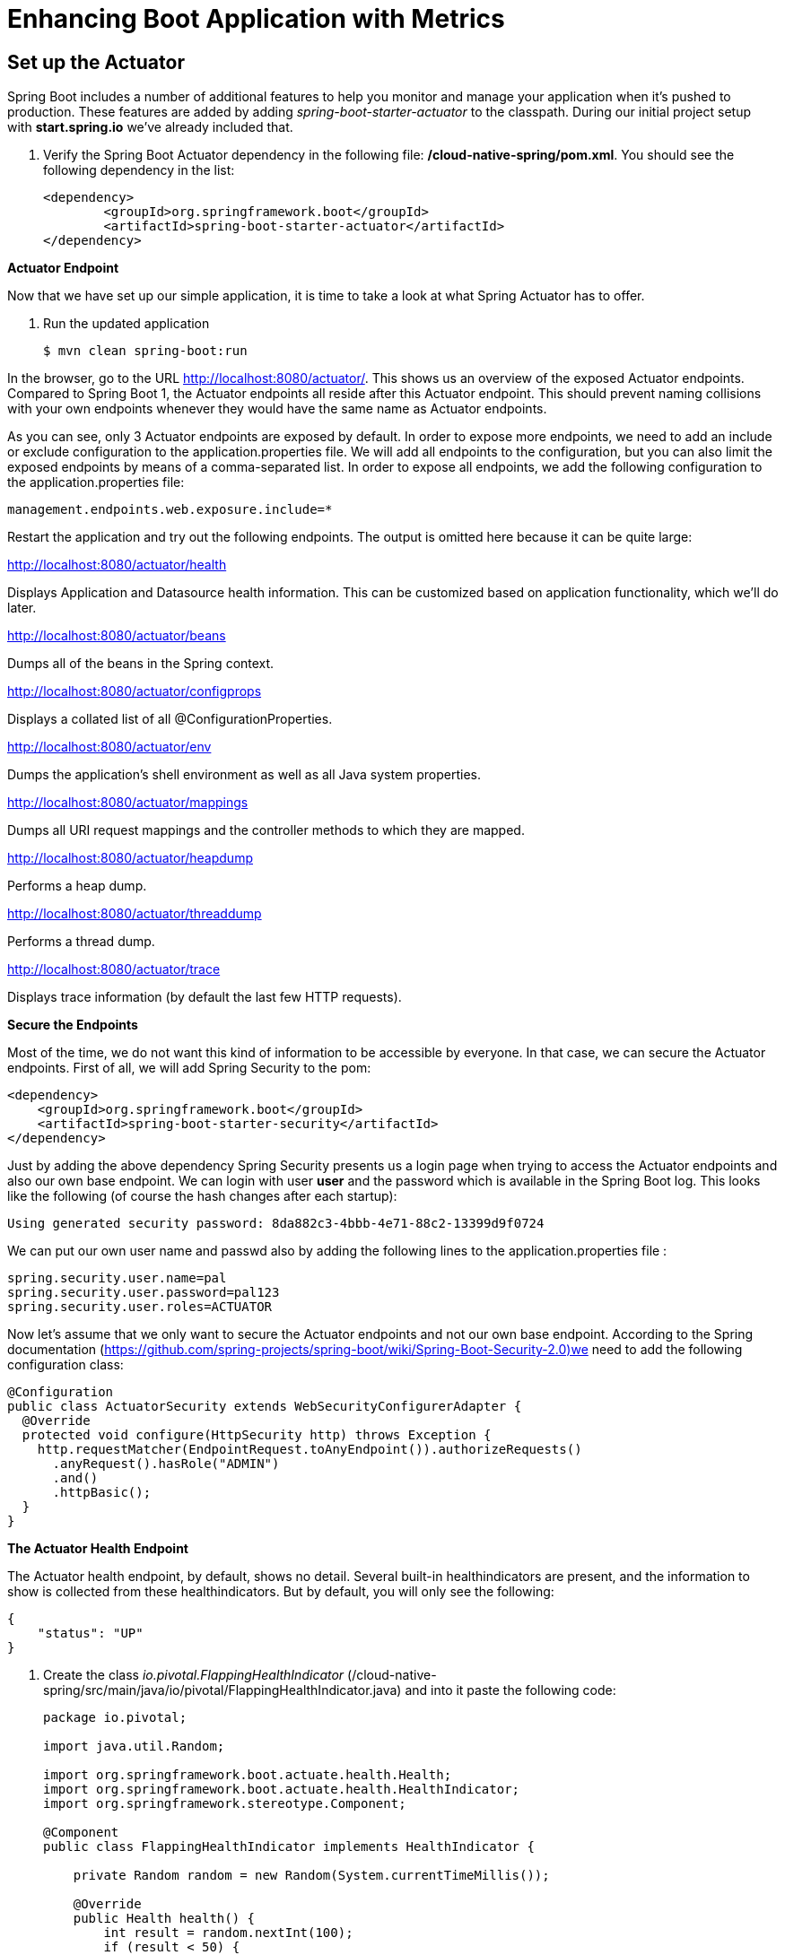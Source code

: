 = Enhancing Boot Application with Metrics

== Set up the Actuator

Spring Boot includes a number of additional features to help you monitor and manage your application when it’s pushed to production. These features are added by adding _spring-boot-starter-actuator_ to the classpath.  During our initial project setup with *start.spring.io* we've already included that.

. Verify the Spring Boot Actuator dependency in the following file: */cloud-native-spring/pom.xml*.  You should see the following dependency in the list:
+
[source, xml]
---------------------------------------------------------------------
<dependency>
	<groupId>org.springframework.boot</groupId>
	<artifactId>spring-boot-starter-actuator</artifactId>
</dependency>
---------------------------------------------------------------------

**Actuator Endpoint**

Now that we have set up our simple application, it is time to take a look at what Spring Actuator has to offer. 

. Run the updated application
+
[source,bash]
---------------------------------------------------------------------
$ mvn clean spring-boot:run
---------------------------------------------------------------------

In the browser, go to the URL http://localhost:8080/actuator/. This shows us an overview of the exposed Actuator endpoints. Compared to Spring Boot 1, the Actuator endpoints all reside after this Actuator endpoint. This should prevent naming collisions with your own endpoints whenever they would have the same name as Actuator endpoints. 

As you can see, only 3 Actuator endpoints are exposed by default. In order to expose more endpoints, we need to add an include or exclude configuration to the application.properties file. We will add all endpoints to the configuration, but you can also limit the exposed endpoints by means of a comma-separated list. In order to expose all endpoints, we add the following configuration to the application.properties file:


[source,bash]
---------------------------------------------------------------------
management.endpoints.web.exposure.include=*

---------------------------------------------------------------------

Restart the application and try out the following endpoints. The output is omitted here because it can be quite large:

http://localhost:8080/actuator/health

Displays Application and Datasource health information.  This can be customized based on application functionality, which we'll do later.

http://localhost:8080/actuator/beans

Dumps all of the beans in the Spring context.

http://localhost:8080/actuator/configprops

Displays a collated list of all @ConfigurationProperties.

http://localhost:8080/actuator/env

Dumps the application’s shell environment as well as all Java system properties.

http://localhost:8080/actuator/mappings

Dumps all URI request mappings and the controller methods to which they are mapped.

http://localhost:8080/actuator/heapdump

Performs a heap dump.

http://localhost:8080/actuator/threaddump

Performs a thread dump.

http://localhost:8080/actuator/trace

Displays trace information (by default the last few HTTP requests).

**Secure the Endpoints**

Most of the time, we do not want this kind of information to be accessible by everyone. In that case, we can secure the Actuator endpoints. First of all, we will add Spring Security to the pom:

[source,bash]
---------------------------------------------------------------------
<dependency>
    <groupId>org.springframework.boot</groupId>
    <artifactId>spring-boot-starter-security</artifactId>
</dependency>
---------------------------------------------------------------------

Just by adding the above dependency Spring  Security presents us a login page when trying to access the Actuator endpoints and also our own base endpoint. We can login with user *user* and the password which is available in the Spring Boot log. This looks like the following (of course the hash changes after each startup):

[source,bash]
---------------------------------------------------------------------
Using generated security password: 8da882c3-4bbb-4e71-88c2-13399d9f0724
---------------------------------------------------------------------
We can put our own user name and passwd also by adding the following lines to the application.properties file :

[source,bash]
---------------------------------------------------------------------
spring.security.user.name=pal
spring.security.user.password=pal123
spring.security.user.roles=ACTUATOR
---------------------------------------------------------------------

Now let's assume that we only want to secure the Actuator endpoints and not our own base endpoint. According to the Spring documentation (https://github.com/spring-projects/spring-boot/wiki/Spring-Boot-Security-2.0)we need to add the following configuration class:

[source,bash]
---------------------------------------------------------------------
@Configuration
public class ActuatorSecurity extends WebSecurityConfigurerAdapter {
  @Override
  protected void configure(HttpSecurity http) throws Exception {
    http.requestMatcher(EndpointRequest.toAnyEndpoint()).authorizeRequests()
      .anyRequest().hasRole("ADMIN")
      .and()
      .httpBasic();
  }
}
---------------------------------------------------------------------

**The Actuator Health Endpoint**

The Actuator health endpoint, by default, shows no detail. Several built-in healthindicators are present, and the information to show is collected from these healthindicators. But by default, you will only see the following:


[source,bash]
---------------------------------------------------------------------
{
    "status": "UP"
}

---------------------------------------------------------------------


. Create the class _io.pivotal.FlappingHealthIndicator_ (/cloud-native-spring/src/main/java/io/pivotal/FlappingHealthIndicator.java) and into it paste the following code:
+
[source,java]
---------------------------------------------------------------------
package io.pivotal;

import java.util.Random;

import org.springframework.boot.actuate.health.Health;
import org.springframework.boot.actuate.health.HealthIndicator;
import org.springframework.stereotype.Component;

@Component
public class FlappingHealthIndicator implements HealthIndicator {

    private Random random = new Random(System.currentTimeMillis());

    @Override
    public Health health() {
        int result = random.nextInt(100);
        if (result < 50) {
            return Health.down().withDetail("flapper", "failure").withDetail("random", result).build();
        } else {
            return Health.up().withDetail("flapper", "ok").withDetail("random", result).build();
        }
    }
}
---------------------------------------------------------------------
+
This demo health indicator will randomize the health check.

. Build and run the _cloud-native-spring_ application:
+
[source,bash]
---------------------------------------------------------------------
$ mvn clean spring-boot:run
---------------------------------------------------------------------

. Browse to http://localhost:8080/health and verify that the output is similar to the following (and changes randomly!).
+
[source,json]
---------------------------------------------------------------------
{
  "status": "UP",
  "flapping": {
      "status": "UP",
      "flapper": "ok",
      "random": 42
  },
  "diskSpace": {
      "status": "UP",
      "free": 42345678945,
      "threshold": 12345678
  }
}
---------------------------------------------------------------------

== Metrics

Spring Boot provides an endpoint http://localhost:8080/metrics that exposes several automatically collected metrics for your application. It also allows for the creation of custom metrics.

. Browse to http://localhost:8080/metrics. Review the metrics exposed.
+
[source,json]
---------------------------------------------------------------------
{
"mem": 418830,
"mem.free": 239376,
"processors": 8,
"instance.uptime": 59563,
"uptime": 69462,
"systemload.average": 1.5703125,
"heap.committed": 341504,
"heap.init": 262144,
"heap.used": 102127,
"heap": 3728384,
"nonheap.committed": 79696,
"nonheap.init": 2496,
"nonheap.used": 77326,
"nonheap": 0,
"threads.peak": 14,
"threads.daemon": 11,
"threads.totalStarted": 17,
"threads": 13,
"classes": 9825,
"classes.loaded": 9825,
"classes.unloaded": 0,
"gc.ps_scavenge.count": 9,
"gc.ps_scavenge.time": 80,
"gc.ps_marksweep.count": 2,
"gc.ps_marksweep.time": 157,
"httpsessions.max": -1,
"httpsessions.active": 0,
"gauge.response.metrics": 75,
"gauge.response.star-star.favicon.ico": 9,
"counter.status.200.star-star.favicon.ico": 1,
"counter.status.200.metrics": 1
}
---------------------------------------------------------------------

. Stop the cloud-native-spring application.

== Deploy _cloud-native-spring_ to Pivotal Cloud Foundry
. Build the application
+
[source,bash]
---------------------------------------------------------------------
$ mvn clean package
---------------------------------------------------------------------

. When running a Spring Boot application on Pivotal Cloud Foundry with the actuator endpoints enabled, you can visualize actuator management information on the Applications Manager app dashboard.  To enable this there are a few properties we need to add.  Add the following to */cloud-native-spring/src/main/resources/application.yml*:
+
[source, yaml]
---------------------------------------------------------------------
management:
  security:
    enabled: false
  info:
    git:
      mode: full
  cloudfoundry:
    enabled: true
    skip-ssl-validation: true
---------------------------------------------------------------------

. In order to add full build information to you artifact that is pushed to cloudfoundry, update */cloud-native-spring/pom.xml* and add the following execution and classifier to the spring-boot-maven-plugin:
+
[source, xml]
---------------------------------------------------------------------
<executions>
  <execution>
	  <goals>
		  <goal>build-info</goal>
		</goals>
	</execution>
</executions>
<configuration>
	<classifier>exec</classifier>
</configuration>
---------------------------------------------------------------------
+
The full plugin config should look like the following:
+
[source, xml]
---------------------------------------------------------------------
<plugin>
	<groupId>org.springframework.boot</groupId>
	<artifactId>spring-boot-maven-plugin</artifactId>
	<executions>
		<execution>
			<goals>
			  <goal>build-info</goal>
		  </goals>
	  </execution>
  </executions>
	<configuration>
	  <classifier>exec</classifier>
  </configuration>
</plugin>
---------------------------------------------------------------------

. By specifying a classifier we actually just produced 2 jars, one that is executable and one that can be used as an artifact that could be included in other apps (such as our Client UI app).  Because of this we need to change the name of the jar we included in our manifest.yml file.  Change the jar in the path property to *./target/cloud-native-spring-0.0.1-SNAPSHOT-exec.jar*:
+
[source, yaml]
---------------------------------------------------------------------
---
applications:
- name: cloud-native-spring
  host: cloud-native-spring-${random-word}
  memory: 512M
  instances: 1
  path: ./target/cloud-native-spring-0.0.1-SNAPSHOT-exec.jar
  buildpack: java_buildpack
  timeout: 180 # to give time for the data to import
  env:
    JAVA_OPTS: -Djava.security.egd=file:///dev/urandom
---------------------------------------------------------------------
. Push application into Cloud Foundry
+
$ mvn clean package
$ cf push -f manifest.yml

. Find the URL created for your app in the health status report. Browse to your app.  Also view your application details in the Apps Manager UI:
+
image::images/appsman.jpg[]

. From this UI you can also dynamically change logging levels:
+
image::images/logging.jpg[]

*Congratulations!* You’ve just learned how to add health and metrics to any Spring Boot application.
